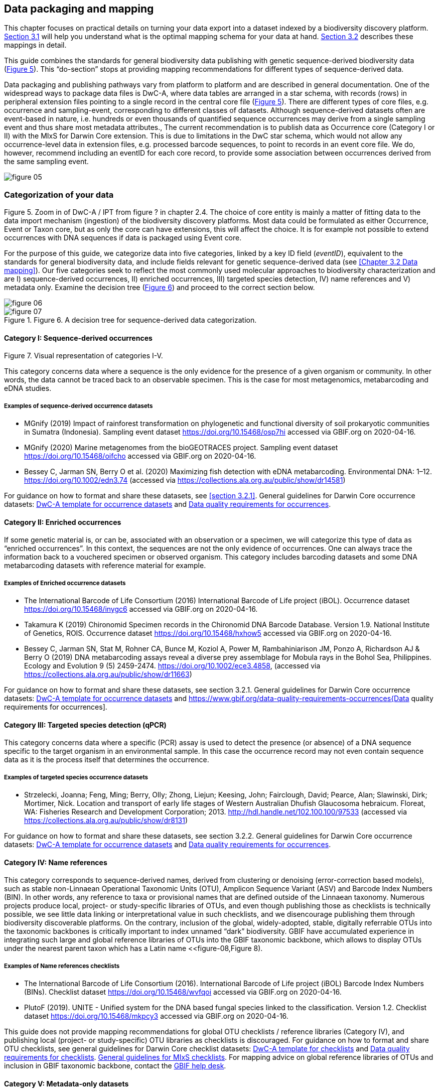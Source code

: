 == Data packaging and mapping

This chapter focuses on practical details on turning your data export into a dataset indexed by a biodiversity discovery platform. <<#,Section 3.1>> will help you understand what is the optimal mapping schema for your data at hand. <<#,Section 3.2>> describes these mappings in detail.

This guide combines the standards for general biodiversity data publishing with genetic sequence-derived biodiversity data (<<figure-05,Figure 5>>). This “do-section” stops at providing mapping recommendations for different types of sequence-derived data.

Data packaging and publishing pathways vary from platform to platform and are described in general documentation. One of the widespread ways to package data files is DwC-A, where data tables are arranged in a star schema, with records (rows) in peripheral extension files pointing to a single record in the central core file (<<figure-05,Figure 5>>). There are different types of core files, e.g. occurrence and sampling-event, corresponding to different classes of datasets. Although sequence-derived datasets often are event-based in nature, i.e. hundreds or even thousands of quantified sequence occurrences may derive from a single sampling event and thus share most metadata attributes., The current recommendation is to publish data as Occurrence core (Category I or II) with the MIxS for Darwin Core extension. This is due to limitations in the DwC star schema, which would not allow any occurrence-level data in extension files, e.g. processed barcode sequences, to point to records in an event core file. We do, however, recommend including an eventID for each core record, to provide some association between occurrences derived from the same sampling event.

[[figure-05]]
image::img/web/figure-05.png[]
.Figure 5. Zoom in of DwC-A / IPT from figure ? in chapter 2.4. The choice of core entity is mainly a matter of fitting data to the data import mechanism (ingestion) of the biodiversity discovery platforms. Most data could be formulated as either Occurrence, Event or Taxon core, but as only the core can have extensions, this will affect the choice. It is for example not possible to extend occurrences with DNA sequences if data is packaged using Event core.

=== Categorization of your data

For the purpose of this guide, we categorize data into five categories, linked by a key ID field (_eventID_), equivalent to the standards for general biodiversity data, and include fields relevant for genetic sequence-derived data (see <<Chapter 3.2 Data mapping>>). Our five categories seek to reflect the most commonly used molecular approaches to biodiversity characterization and are I) sequence-derived occurrences, II) enriched occurrences, III) targeted species detection, IV) name references and V) metadata only. Examine the decision tree (<<figure-06,Figure 6>>) and proceed to the correct section below.

[[figure-06]]
image::img/web/figure-06.png[]
.Figure 6. A decision tree for sequence-derived data categorization. 

[[figure-07]]
image::img/web/figure-07.png[]
.Figure 7. Visual representation of categories I-V.

==== Category I: Sequence-derived occurrences

This category concerns data where a sequence is the only evidence for the presence of a given organism or community. In other words, the data cannot be traced back to an observable specimen. This is the case for most metagenomics, metabarcoding and eDNA studies.

===== Examples of sequence-derived occurrence datasets

* MGnify (2019) Impact of rainforest transformation on phylogenetic and functional diversity of soil prokaryotic communities in Sumatra (Indonesia). Sampling event dataset https://doi.org/10.15468/osp7hi accessed via GBIF.org on 2020-04-16.
* MGnify (2020) Marine metagenomes from the bioGEOTRACES project. Sampling event dataset https://doi.org/10.15468/oifcho accessed via GBIF.org on 2020-04-16.
* Bessey C, Jarman SN, Berry O et al. (2020) Maximizing fish detection with eDNA metabarcoding. Environmental DNA: 1–12. https://doi.org/10.1002/edn3.74 (accessed via https://collections.ala.org.au/public/show/dr14581)

For guidance on how to format and share these datasets, see <<section 3.2.1>>. General guidelines for Darwin Core occurrence datasets: https://github.com/gbif/ipt/wiki/occurrenceData#templates[DwC-A template for occurrence datasets] and https://www.gbif.org/data-quality-requirements-occurrences[Data quality requirements for occurrences].

==== Category II: Enriched occurrences

If some genetic material is, or can be, associated with an observation or a specimen, we will categorize this type of data as “enriched occurrences”. In this context, the sequences are not the only evidence of occurrences. One can always trace the information back to a vouchered specimen or observed organism. This category includes barcoding datasets and some DNA metabarcoding datasets with reference material for example.

===== Examples of Enriched occurrence datasets

* The International Barcode of Life Consortium (2016) International Barcode of Life project (iBOL). Occurrence dataset https://doi.org/10.15468/inygc6 accessed via GBIF.org on 2020-04-16.
* Takamura K (2019) Chironomid Specimen records in the Chironomid DNA Barcode Database. Version 1.9. National Institute of Genetics, ROIS. Occurrence dataset https://doi.org/10.15468/hxhow5 accessed via GBIF.org on 2020-04-16.
* Bessey C, Jarman SN, Stat M, Rohner CA, Bunce M, Koziol A, Power M, Rambahiniarison JM, Ponzo A, Richardson AJ & Berry O (2019) DNA metabarcoding assays reveal a diverse prey assemblage for Mobula rays in the Bohol Sea, Philippines. Ecology and Evolution 9 (5) 2459-2474. https://doi.org/10.1002/ece3.4858, (accessed via https://collections.ala.org.au/public/show/dr11663)

For guidance on how to format and share these datasets, see section 3.2.1. General guidelines for Darwin Core occurrence datasets: https://github.com/gbif/ipt/wiki/occurrenceData#templates[DwC-A template for occurrence datasets] and https://www.gbif.org/data-quality-requirements-occurrences{Data quality requirements for occurrences].

==== Category III: Targeted species detection (qPCR)

This category concerns data where a specific (PCR) assay is used to detect the presence (or absence) of a DNA sequence specific to the target organism in an environmental sample. In this case the occurrence record may not even contain sequence data as it is the process itself that determines the occurrence.

===== Examples of targeted species occurrence datasets
* Strzelecki, Joanna; Feng, Ming; Berry, Olly; Zhong, Liejun; Keesing, John; Fairclough, David; Pearce, Alan; Slawinski, Dirk; Mortimer, Nick. Location and transport of early life stages of Western Australian Dhufish Glaucosoma hebraicum. Floreat, WA: Fisheries Research and Development Corporation; 2013. http://hdl.handle.net/102.100.100/97533 (accessed via https://collections.ala.org.au/public/show/dr8131)

For guidance on how to format and share these datasets, see section 3.2.2. General guidelines for Darwin Core occurrence datasets: https://github.com/gbif/ipt/wiki/occurrenceData#templates[DwC-A template for occurrence datasets] and https://www.gbif.org/data-quality-requirements-occurrences[Data quality requirements for occurrences].

==== Category IV: Name references

This category corresponds to sequence-derived names, derived from clustering or denoising (error-correction based models), such as stable non-Linnaean Operational Taxonomic Units (OTU), Amplicon Sequence Variant (ASV) and Barcode Index Numbers (BIN). In other words, any reference to taxa or provisional names that are defined outside of the Linnaean taxonomy. Numerous projects produce local, project- or study-specific libraries of OTUs, and even though publishing those as checklists is technically possible, we see little data linking or interpretational value in such checklists, and we disencourage publishing them through biodiversity discoverable platforms. On the contrary, inclusion of the global, widely-adopted, stable, digitally referrable OTUs into the taxonomic backbones is critically important to index unnamed “dark” biodiversity. GBIF have accumulated experience in integrating such large and global reference libraries of OTUs into the GBIF taxonomic backbone, which allows to display OTUs under the nearest parent taxon which has a Latin name <<figure-08,Figure 8). 

===== Examples of Name references checklists

*	The International Barcode of Life Consortium (2016). International Barcode of Life project (iBOL) Barcode Index Numbers (BINs). Checklist dataset https://doi.org/10.15468/wvfqoi accessed via GBIF.org on 2020-04-16.
*	PlutoF (2019). UNITE - Unified system for the DNA based fungal species linked to the classification. Version 1.2. Checklist dataset https://doi.org/10.15468/mkpcy3 accessed via GBIF.org on 2020-04-16.

This guide does not provide mapping recommendations for global OTU checklists / reference libraries (Category IV), and publishing local (project- or study-specific) OTU libraries as checklists is discouraged. For guidance on how to format and share OTU checklists, see general guidelines for Darwin Core checklist datasets: https://github.com/gbif/ipt/wiki/checklistData#templates[DwC-A template for checklists] and https://www.gbif.org/data-quality-requirements-checklists[Data quality requirements for checklists]. https://www.ebi.ac.uk/ena/submit/mixs-checklists[General guidelines for MIxS checklists]. For mapping advice on global reference libraries of OTUs and inclusion in GBIF taxonomic backbone, contact the mailto:helpdesk@gbif.org[GBIF help desk].

==== Category V: Metadata-only datasets

Metadata is data about the data, and is a description of the dataset in broad terms, such as authors, author affiliations, original research purpose of the dataset, DOI(s), taxonomic scope, temporal scope, and geographical scope. Information regarding laboratory methods and general sequencing methods is included in this category. This category includes datasets or collections that cannot be made available online at the moment, e.g. undigitized work.

===== Examples of Metadata-only datasets

*	Collins E, Sweetlove M (2019). Arctic Ocean microbial metagenomes sampled aboard CGC Healy during the 2015 GEOTRACES Arctic research cruise. SCAR - Microbial Antarctic Resource System. Metadata dataset https://doi.org/10.15468/iljmun accessed via GBIF.org on 2020-04-16.
*	Cary S C (2015). New Zealand Terrestrial Biocomplexity Survey. SCAR - Microbial Antarctic Resource System. Metadata dataset https://doi.org/10.15468/xnzrhq accessed via GBIF.org on 2020-04-16.

Mapping recommendations for metadata-only sequence-derived datasets (Category V) is the same as for any other metadata-only datasets, and this guide does not provide any specific mapping recommendations for metadata. Please follow general recommendations of biodiversity data portals, paying attention to https://github.com/gbif/ipt/wiki/resourceMetadata[required and recommended metadata]. As detailed as possible description of field, lab, and bioinformatics steps is recommended. Describing your methods as method steps in the EML metadata makes them display on the dataset homepage in GBIF (example). However, if a structured and possibly more detailed method description is already published somewhere (e.g. at https://protocols.io[protocols.io]), it is straightforward to provide a link through the MIxS SOP field (see <<section 3.2.1>>).

=== Data mapping

While core files store ubiquitous data on the 'what, where and when' of a record, extension files are used to describe the specifics of a certain type of observation. We propose using the http://rs.gbif.org/sandbox/extension/mixs_sample_2020-05-14.xml[MIxS for Darwin Core extension] to complement occurrence data derived from either barcoding- or metabarcoding (eDNA). The MIxS extension builds on the https://gensc.org/mixs/[Minimum information standards] developed by the Genomic Standards Consortium (GSC) and applied by the [[[ena,ENA]]] for https://www.ebi.ac.uk/ena/submit/mixs-checklists[submission of eDNA sample metadata], for example. To improve indexing and search we have opted to split some MIxS terms, for instance separating forward and reverse primer sequences and names.

As a first step in preparing your data for publishing, you should make sure your field names / column headers follow the https://dwc.tdwg.org/terms/[Darwin Core data standard]. In many cases this is straightforward, such as renaming your `lat` or `latitude` field to `decimalLatitude`. However, the Darwin Core Standard is quite flexible and some terms are used in different ways, depending on the type of data. An example of this are the fields https://dwc.tdwg.org/terms/#organismQuantity[`organismQuantity`] and http://rs.tdwg.org/dwc/terms/organismQuantityType[`organismQuantityType`], which could be used to describe the number of individuals, per cent biomass or a score on the Braun-Blanquet Scale, as well as the number of reads of an ASV within a sample. Therefore, we here provide tables of required / recommended fields with descriptions and examples (<<#,Table 3.2.1.1>> and <<#,3.2.1.2>>). Additional fields and extensions (such as https://#[extended Measurement or Fact (eMoF)]) are possible here. Perhaps the single most important recommendation is to use globally unique (when available) and other permanent identifiers for as many data fields and parameters as possible (in all ID fields in the tables below).

==== Mapping metabarcoding (eDNA) and barcoding data

This section provides mapping recommendations for Categories I and II.

.Recommended fields for http://rs.gbif.org/core/dwc_occurrence_2020-04-15.xml[Occurrence core] for Metabarcoding data
[cols="1,1,4,1",options="header"]
|===
| Field name
| Examples
| Description
| Required

| basisOfRecord	
| MaterialSample
| The specific nature of the data record - a subtype of the http://rs.gbif.org/vocabulary/dwc/basis_of_record.xml[dcterms:type]. For sequence-derived occurrences (see #[chapter 3 category IV]) use MaterialSample. For enriched occurrences (see #[chapter 3 category III]) use PreservedSpecimen or LivingSpecimen as appropriate.
| Required

| occurrenceStatus
| Present, Absent
| A statement about the presence or absence of a Taxon at a Location.
| Required for ddPCR / qPCR

| eventID	
| urn:uuid:a964765b-22c4-439a-jkgt-2
| An identifier for the set of information associated with an Event (something that occurs at a place and time). May be a global unique identifier or an identifier specific to the data set
| Highly recommended

| eventDate
| 2020-01-05
| 
| Required

| organismQuantity
| 33
| Number of reads of this sequence variant in the sample
| Highly recommended

| organismQuantityType
| DNA sequence reads
| Should always be “DNA sequence reads”
| Highly recommended

| sampleSizeValue
| 1233890
| Total number of reads in the sample
| Highly recommended

| sampleSizeUnit
| DNA sequence reads
| Should always be “DNA sequence reads”
| Highly recommended

| materialSampleID
| https://www.ncbi.nlm.nih.gov/biosample/15224856 +
urn:uuid:a964805b-33c2-439a-beaa-6379ebbfcd03
| An identifier for the MaterialSample (as opposed to a particular digital record of the material sample). Use the biosample ID if one was obtained from a nucleotide archive. In the absence of a persistent global unique identifier, construct one from a combination of identifiers in the record that will most closely make the materialSampleID globally unique.
| Highly recommended

| samplingProtocol
| 
| 
| 

| associatedSequences	
| https://www.ebi.ac.uk/ena/browser/view/SAMEA3724543
| A list (concatenated and separated) of identifiers (publication, global unique identifier, URI) of genetic sequence information associated with the Occurrence. Could be used for linking to archived (raw) sequence reads, e.g. in a public repository.
| Recommended

| identificationRemarks
| RDP annotation confidence (at lowest specified taxon): 0.96, against reference database: GTDB
| Specification of taxonomic identification process, ideally including data on applied algorithm and reference database, as well as on level of confidence in the resulting identification.
| Recommended

| identificationReferences
| https://www.ebi.ac.uk/metagenomics/pipelines/4.1 + 
 +
https://github.com/terrimporter/CO1Classifier
| 
| Recommended

| previousIdentifications
| Identified by data provider as: Bacteria|Verrucomicrobia|Spartobacteria|Spartobacteria_genera_incertae_sedis|Spartobacteria_genera_incertae_sedis|Spartobacteria_genera_incertae_sedis|||	This can be used for the raw output from the classifier (Note: may also be used by national platforms for storing user-provided identification when this has been replaced with a 'standard' taxonomic annotation for a particular group of organisms.)
| Recommended

| decimalLatitude
| 60.545207
| 
| Highly recommended

| decimalLongitude
| 24.174556
| 
| Highly recommended

| taxonID 
| ASV:7bdb57487bee022ba30c03c3e7ca50e1
| For eDNA data, it is recommended to use an MD5 hash of the sequence and prepend it with “ASV:”. See also #[section 2.6].
| Highly recommended, if DNA_sequence is not provided 

| scientificName
| Gadus morhua, BOLD:ACF1143
| Latin name of the closest known taxon (species or higher) or an OTU identifier from BOLD or UNITE
| Required

| kingdom
| Animalia
| 
| Highly recommended

| phylum
| Chordata
| 
| Recommended

| class
| Actinopterygii
| 
| Recommended

| order 
| Gadiformes
| 
| Recommended

| family
| Gadidae
| 
| Recommended

| genus	
| Gadus
| 
| Recommended
|===

.Recommended fields from the MIxS for Darwin Core extension (a selection) for metabarcoding data
[cols="1,1,4,1",options="header"]
|===
| Field name
| Examples
| Description
| Required

| DNA_sequence
| TCTATCCTCAATTATAGGTCATAATTCACCATCAGTAGATTTAGGAATTTTCTCTATTCATATTGCAGGTGTATCATCAATTATAGGATCAATTAATTTTATTGTAACAATTTTAAATATACATACAAAAACTCATTCATTAAACTTTTTACCATTATTTTCATGATCAGTTCTAGTTACAGCAATTCTCCTTTTATTATCATTA
| The DNA sequence (ASV). Taxonomic interpretation of the sequence depends on the technology and reference library available at the time of publication. Hence, the most objective taxonomic handle is the sequence which can be reinterpreted in the future.
| Highly recommended

| sop
| https://www.protocols.io/view/emp-its-illumina-amplicon-protocol-pa7dihn
| Standard operating procedures used in assembly and/or annotation of genomes, metagenomes or environmental sequences. +
 +
A reference to a well documented protocol, e.g. using https://protocols.io[protocols.io]
| Recommended

| target_gene
| 16S rRNA, 18S rRNA, nif, amoA, rpo
| Targeted gene or marker name for marker-based studies
| Highly recommended

| target_subfragment
| V6, V9, ITS
| Name of subfragment of a gene or markerImportant to e.g. identify special regions on marker genes like the hypervariable V6 region of the 16S rRNA gene
| Highly recommended

| pcr_primer_forward
| GGACTACHVGGGTWTCTAAT
| Forward PCR primer that was used to amplify the sequence of the targeted gene, locus or subfragment.
| Highly recommended

| pcr_primer_reverse
| GGACTACHVGGGTWTCTAAT
| Reverse PCR primer that was used to amplify the sequence of the targeted gene, locus or subfragment.
| Highly recommended

| pcr_primer_name_forward
| jgLCO1490
| Name of the forward PCR primer
| Highly recommended

| pcr_primer_name_reverse
| jgHCO2198
| Name of the reverse PCR primer
| Highly recommended

| pcr_primer_reference
| https://doi.org/10.1186/1742-9994-10-34
| Reference for the primers
| Highly recommended

| env_broad_scale
| forest biome [ENVO:01000174]
| *Equivalent to env_biome in MIxS v4* +
In this field, report which major environmental system your sample or specimen came from. The systems identified should have a coarse spatial grain, to provide the general environmental context of where the sampling was done (e.g. were you in the desert or a rainforest?). We recommend using subclasses of ENVO´s biome class: +
http://purl.obolibrary.org/obo/ENVO_00000428
| Recommended

| env_local_scale
| litter layer [ENVO:01000338]
| *Equivalent to env_feature in MIxS v4* +
In this field, report the entity or entities which are in your sample or specimen´s local vicinity and which you believe have significant causal influences on your sample or specimen. Please use terms that are present in ENVO and which are of smaller spatial grain than your entry for env_broad_scale.
| Recommended

| env_medium	
| soil[ENVO:00001998]
| *Equivalent to env_material in MIxS v4* +
In this field, report which environmental material or materials (pipe separated) immediately surrounded your sample or specimen prior to sampling, using one or more subclasses of ENVO´s environmental material class: + http://purl.obolibrary.org/obo/ENVO_00010483
| Recommended

| lib_layout
| Paired
| *Equivalent to lib_const_meth in MIxS v4* +
Specify whether to expect single, paired, or other configuration of reads
| Recommended
|===

==== Mapping ddPCR / qPCR data

This section provides mapping recommendations for https://academic.oup.com/view-large/199871507[Category III].

.Recommended fields for Occurrence core for ddPCR/qPCR data
[cols="1,1,4,1",options="header"]
|===
| Field name
| Examples
| Description
| Required

| basisOfRecord
| MaterialSample
| The specific nature of the data record - a subtype of the dcterms:type. For sequence-derived occurrences (see #[chapter 3 category IV]), use MaterialSample. For enriched occurrences (see #[chapter 3 category III]), use PreservedSpecimen or LivingSpecimen as appropriate.
| Required

| occurrenceStatus
| Present, Absent
| A statement about the presence or absence of a taxon at a location.
| Required

| eventID
| urn:uuid:a964765b-22c4-439a-jkgt-2
| An identifier for the set of information associated with an Event (something that occurs at a place and time). May be a global unique identifier or an identifier specific to the dataset.
| Highly recommended

| eventDate
| 2020-01-05
| 
| Required

| organismQuantity
| 50
| Number of positive droplets/chambers in the sample
| Highly recommended for ddPCR, dPCR

| organismQuantityType
| ddPCR droplets +
dPCR chambers
| The partition type 
| Highly recommended for ddPCR, dPCR

| sampleSizeValue
| 20000
| The number of accepted partitions (n), e.g. meaning accepted droplets in ddPCR or chambers in dPCR.
| Highly recommended for ddPCR, dPCR

| sampleSizeUnit
| ddPCR droplets +
dPCR chambers
| The partition type, should be equal to the value in organismQuantityType	
| Highly recommended for ddPCR, dPCR

| materialSampleID
| https://www.ncbi.nlm.nih.gov/biosample/15224856 +
 +
urn:uuid:a964805b-33c2-439a-beaa-6379ebbfcd03
| An identifier for the MaterialSample (as opposed to a particular digital record of the material sample). Use the biosample ID if one was obtained from a nucleotide archive. In the absence of a persistent global unique identifier, construct one from a combination of identifiers in the record that will most closely make the materialSampleID globally unique.	
| Highly recommended

| samplingProtocol
| 
| 
| 

| identificationRemarks
| RDP annotation confidence (at lowest specified taxon): 0.96, against reference database: GTDB
| Specification of taxonomic identification process, ideally including data on applied algorithm and reference database, as well as on level of confidence in the resulting identification. 
| Recommended

| identificationReferences
| https://www.ebi.ac.uk/metagenomics/pipelines/4.1 +
 + 
https://github.com/terrimporter/CO1Classifier
| 
| Recommended

| decimalLatitude
| 60.545207
| 
| Highly recommended

| decimalLongitude
| 24.174556
| 
| Highly recommended

| scientificName
Gadus morhua, BOLD:ACF1143
| Latin name of the closest known taxon (species or higher) or an OTU identifier from BOLD or UNITE
| Required

| kingdom
| Animalia
| 
| Highly recommended

| phylum	
| Chordata
| 
| Recommended

| class
| Actinopterygii
| 
| Recommended

| order
| Gadiformes
| 
| Recommended

| family
| Gadidae
| 
| Recommended

| genus
| Gadus
| 
| Recommended
|===

.Recommended fields from the http://rs.gbif.org/sandbox/extension/mixs_sample_2020-05-14.xml[MIxS for Darwin Core extension] (a selection) for ddPCR/qPCR data
[cols="1,1,4,1",options="header"]
|===
| Field name
| Examples
| Description
| Required

| sop
| https://www.protocols.io/view/protocol-for-dna-extraction-and-quantitative-pcr-d-vwie7ce +
 +
dx.doi.org/10.17504/protocols.io.vwie7ce
| Standard operating procedures used in assembly and/or annotation of genomes, metagenomes or environmental sequences. +
A reference to a well documented protocol, e.g. using https://protocols.io[protocols.io]
| Highly recommended

| annealingTemp
| 60
| The reaction temperature during the annealing phase of PCR.
| Required if annealingTemp was supplied

| annealingTempUnit
| Degrees Celsius
| 
| Highly recommended

| probeReporter
| FAM
| Type of fluorophore (reporter) used. Probe anneals within amplified target DNA. Polymerase activity degrades the probe that has annealed to the template, and the probe releases the fluorophore from it and breaks the proximity to the quencher, thus allowing fluorescence of the fluorophore.
| Highly recommended

| probeQuencher
| NFQ-MGB
| Type of quencher used. The quencher molecule quenches the fluorescence emitted by the fluorophore when excited by the cycler’s light source as long as fluorophore and the quencher are in proximity, quenching inhibits any fluorescence signals.
| Highly recommended

| ampliconSize
| 83
| The length of the amplicon in basepairs
| Highly recommended

| thresholdQuantificationCycle
| 0.3
| Threshold for change in fluorescence signal between cycles
| Highly recommended

| baselineValue
| 15
| The number of cycles when fluorescence signal from the target amplification is below background fluorescence not originated from the real target amplification.
| Highly recommended

| quantificationCycle
| 37.9450950622558
| The number of cycles required for the fluorescent signal to cross a given value threshold above the baseline. Quantification cycle (Cq), threshold cycle (Ct), crossing point (Cp), and take-off point (TOP) refer to the same value from the real-time instrument. Use of quantification cycle (Cq), is preferable according to the http://www.rdml.org[RDML (Real-Time PCR Data Markup Language) data standard]
| 

| automaticThresholdQuantificationCycle
| no
| Whether the threshold was set by instrument or manually
| 

| automaticBaselineValue
| no
| Whether baseline value was set by instrument or manually
| 

| contaminationAssessment
| no
| Whether DNA or RNA contamination assessment was done or not
| 

| partitionVolume
| 1
| An accurate estimation of partition volume. The sum of the partitions multiplied by the partition volume will enable the total volume of the reaction to be calculated.
| 

| partitionVolumeUnit
| nl
| Unit used for partition volume
| 

| estimatedNumberOfCopies
| 10300
| Number of target molecules per µl. Mean copies per partition (?) can be calculated using the number of partitions (n) and the estimated copy number in the total volume of all partitions (m) with a formula ?=m/n.
| 

| amplificationReactionVolume
| 22
| PCR reaction volume
| 

| amplificationReactionVolumeUnit
| µl
| Unit used for PCR reaction volume. Many of the instruments require preparation of a much larger initial sample volume than is actually analyzed.
| 

| pcr_analysis_software
| BIO-RAD QuantaSoft
| The program used to analyse the d(d)PCR runs.
| 

| experimentalVariance
|
| Multiple biological replicates are encouraged to assess total experimental variation. When single dPCR experiments are performed, a minimal estimate of variance due to counting error alone must be calculated from the binomial (or suitable equivalent) distribution.
| 

| target_gene
| 16S rRNA, 18S rRNA, nif, amoA, rpo
| Targeted gene or marker name for marker-based studies
| Highly recommended

| target_subfragment
| V6, V9, ITS
| Name of subfragment of a gene or markerImportant to identify, for example, special regions on marker genes like the hypervariable V6 region of the 16S rRNA gene
| Highly recommended

| pcr_primer_forward
| GGACTACHVGGGTWTCTAAT
| Forward PCR primer that was used to amplify the sequence of the targeted gene, locus or subfragment.
| Highly recommended

| pcr_primer_reverse
| GGACTACHVGGGTWTCTAAT
| Reverse PCR primer that was used to amplify the sequence of the targeted gene, locus or subfragment.
| Highly recommended

| pcr_primer_name_forward
| jgLCO1490
| Name of the forward PCR primer 
| Highly recommended

| pcr_primer_name_reverse
| jgHCO2198
| Name of the reverse PCR primer 
| Highly recommended

| pcr_primer_reference
| https://doi.org/10.1186/1742-9994-10-34
| Reference for the primers
| Highly recommended

| env_broad_scale
| forest biome [ENVO:01000174]
| *Equivalent to env_biome in MIxS v4* + 
In this field, report which major environmental system your sample or specimen came from. The systems identified should have a coarse spatial grain, to provide the general environmental context of where the sampling was done (e.g. were you in the desert or a rainforest?). We recommend using subclasses of ENVO´s biome class: +
http://purl.obolibrary.org/obo/ENVO_00000428
| Recommended

| env_local_scale	
| litter layer [ENVO:01000338]
| *Equivalent to env_feature in MIxS v4* +
In this field, report the entity or entities which are in your sample or specimen´s local vicinity and which you believe have significant causal influences on your sample or specimen. Please use terms that are present in ENVO and which are of smaller spatial grain than your entry for env_broad_scale.
| Recommended

| env_medium
| soil [ENVO:00001998]
| *Equivalent to env_material in MIxS v4* +
In this field, report which environmental material or materials (pipe separated) immediately surrounded your sample or specimen prior to sampling, using one or more subclasses of ENVO´s environmental material class: +
http://purl.obolibrary.org/obo/ENVO_00010483
| Recommended
| 
|===
